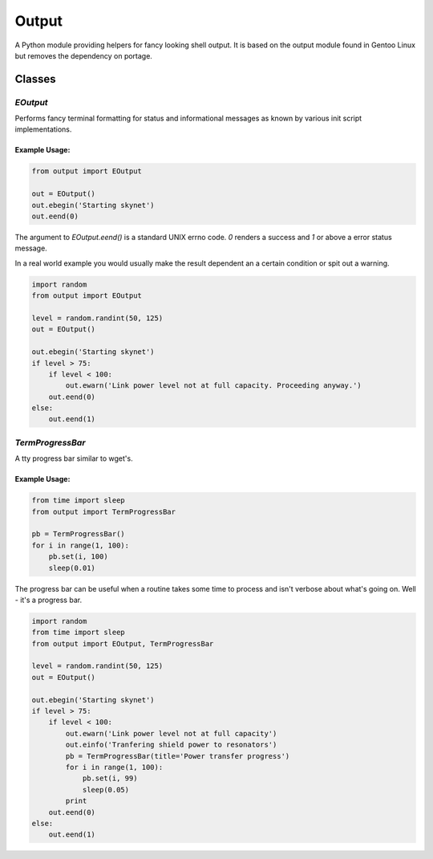 Output
======

A Python module providing helpers for fancy looking shell output.
It is based on the output module found in Gentoo Linux but removes the
dependency on portage.


Classes
-------

`EOutput`
*********

Performs fancy terminal formatting for status and informational messages as
known by various init script implementations.

Example Usage:
^^^^^^^^^^^^^^

.. code-block:: python

    from output import EOutput

    out = EOutput()
    out.ebegin('Starting skynet')
    out.eend(0)

The argument to `EOutput.eend()` is a standard UNIX errno code. `0` renders
a success and `1` or above a error status message.

In a real world example you would usually make the result dependent an a
certain condition or spit out a warning.

.. code-block:: python

    import random
    from output import EOutput

    level = random.randint(50, 125)
    out = EOutput()

    out.ebegin('Starting skynet')
    if level > 75:
        if level < 100:
            out.ewarn('Link power level not at full capacity. Proceeding anyway.')
        out.eend(0)
    else:
        out.eend(1)


`TermProgressBar`
*****************

A tty progress bar similar to wget's.

Example Usage:
^^^^^^^^^^^^^^

.. code-block:: python

    from time import sleep
    from output import TermProgressBar

    pb = TermProgressBar()
    for i in range(1, 100):
        pb.set(i, 100)
        sleep(0.01)


The progress bar can be useful when a routine takes some time to process and
isn't verbose about what's going on. Well - it's a progress bar.

.. code-block:: python

    import random
    from time import sleep
    from output import EOutput, TermProgressBar

    level = random.randint(50, 125)
    out = EOutput()

    out.ebegin('Starting skynet')
    if level > 75:
        if level < 100:
            out.ewarn('Link power level not at full capacity')
            out.einfo('Tranfering shield power to resonators')
            pb = TermProgressBar(title='Power transfer progress')
            for i in range(1, 100):
                pb.set(i, 99)
                sleep(0.05)
            print
        out.eend(0)
    else:
        out.eend(1)
